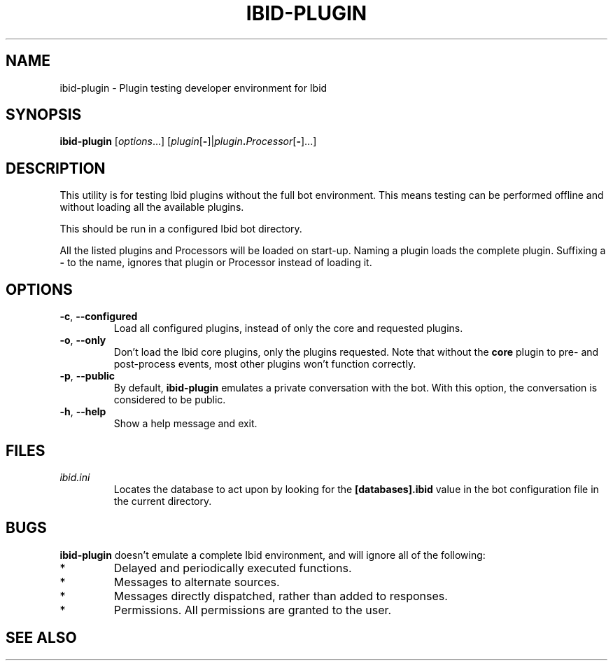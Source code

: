 .\" Copyright (c) 2010, Stefano Rivera
.\" Released under terms of the MIT/X/Expat Licence. See COPYING for details.
.TH IBID-PLUGIN "1" "January 2010" "Ibid 0.0" "Ibid - Multi-protocol Bot"
.SH NAME
ibid-plugin \- Plugin testing developer environment for Ibid
.SH SYNOPSIS
.B ibid-plugin
.RI [ options ...]
.RI [ plugin\fR[\fB- ]| plugin\fB.\fIProcessor [\fB-\fR]...]
.SH DESCRIPTION
This utility is for testing Ibid plugins without the full bot
environment.
This means testing can be performed offline and without loading all the
available plugins.
.P
This should be run in a configured Ibid bot directory.
.P
All the listed plugins and Processors will be loaded on start-up.
Naming a plugin loads the complete plugin.
Suffixing a \fB-\fR to the name, ignores that plugin or Processor
instead of loading it.
.SH OPTIONS
.TP
\fB\-c\fR, \fB\-\-configured\fR
Load all configured plugins, instead of only the core and requested
plugins.
.TP
\fB\-o\fR, \fB\-\-only\fR
Don't load the Ibid core plugins, only the plugins requested.
Note that without the \fBcore\fR plugin to pre- and post-process events,
most other plugins won't function correctly.
.TP
\fB\-p\fR, \fB\-\-public\fR
By default, \fBibid-plugin\fR emulates a private conversation with the
bot.
With this option, the conversation is considered to be public.
.TP
\fB\-h\fR, \fB\-\-help\fR
Show a help message and exit.
.SH FILES
.TP
.I ibid.ini
Locates the database to act upon by looking for the \fB[databases].ibid\fR value
in the bot configuration file in the current directory.
.SH BUGS
\fBibid-plugin\fR doesn't emulate a complete Ibid environment, and will
ignore all of the following:
.TP
*
Delayed and periodically executed functions.
.TP
*
Messages to alternate sources.
.TP
*
Messages directly dispatched, rather than added to responses.
.TP
*
Permissions.
All permissions are granted to the user.
.SH SEE ALSO
.BR ibid (1),
.BR ibid.ini (5),
.BR ibid-setup (1),
.UR http://ibid.omnia.za.net/
.BR http://ibid.omnia.za.net/
